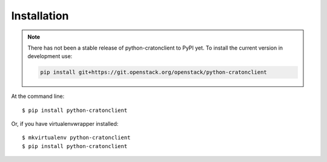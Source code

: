 ==============
 Installation
==============

.. note::

    There has not been a stable release of python-cratonclient to PyPI yet. To
    install the current version in development use:

    .. code::

        pip install git+https://git.openstack.org/openstack/python-cratonclient

At the command line::

    $ pip install python-cratonclient

Or, if you have virtualenvwrapper installed::

    $ mkvirtualenv python-cratonclient
    $ pip install python-cratonclient
